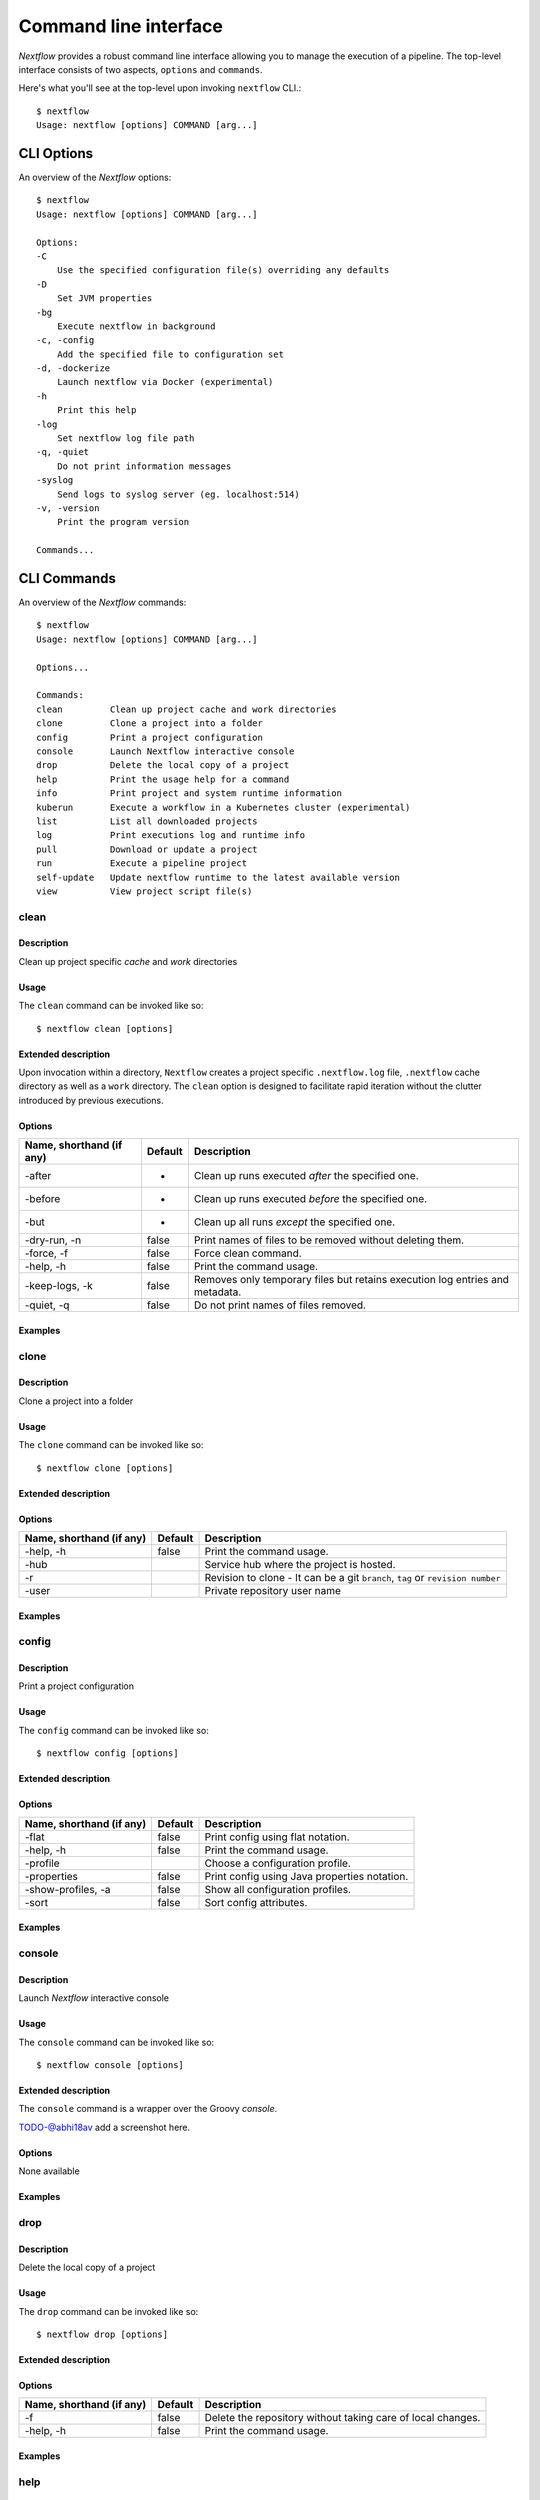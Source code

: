 .. _cli-page:

******************
Command line interface
******************

`Nextflow` provides a robust command line interface allowing you to manage the execution of a pipeline. The top-level interface consists of two aspects, ``options`` and ``commands``.

Here's what you'll see at the top-level upon invoking ``nextflow`` CLI.::


    $ nextflow
    Usage: nextflow [options] COMMAND [arg...]



.. _cli-options:
CLI Options
============

An overview of the `Nextflow` options::


    $ nextflow
    Usage: nextflow [options] COMMAND [arg...]

    Options:
    -C
        Use the specified configuration file(s) overriding any defaults
    -D
        Set JVM properties
    -bg
        Execute nextflow in background
    -c, -config
        Add the specified file to configuration set
    -d, -dockerize
        Launch nextflow via Docker (experimental)
    -h
        Print this help
    -log
        Set nextflow log file path
    -q, -quiet
        Do not print information messages
    -syslog
        Send logs to syslog server (eg. localhost:514)
    -v, -version
        Print the program version

    Commands...


.. _cli-commands:
CLI Commands
============


An overview of the `Nextflow` commands::


    $ nextflow
    Usage: nextflow [options] COMMAND [arg...]
    
    Options...

    Commands:
    clean         Clean up project cache and work directories
    clone         Clone a project into a folder
    config        Print a project configuration
    console       Launch Nextflow interactive console
    drop          Delete the local copy of a project
    help          Print the usage help for a command
    info          Print project and system runtime information
    kuberun       Execute a workflow in a Kubernetes cluster (experimental)
    list          List all downloaded projects
    log           Print executions log and runtime info
    pull          Download or update a project
    run           Execute a pipeline project
    self-update   Update nextflow runtime to the latest available version
    view          View project script file(s)

--------------------
clean
--------------------


Description
^^^^^^^^^^^^^^^^^^^^
Clean up project specific *cache* and *work* directories

Usage
^^^^^^^^^^^^^^^^^^^^

The ``clean`` command can be invoked like so::


    $ nextflow clean [options]


Extended description
^^^^^^^^^^^^^^^^^^^^
Upon invocation within a directory, ``Nextflow`` creates a project specific ``.nextflow.log`` file, ``.nextflow`` cache directory as well as a ``work`` directory. The ``clean`` option is designed to facilitate rapid iteration without the clutter introduced by previous executions.



Options
^^^^^^^^^^^^^^^^^^^^

+---------------------------+------------+--------------------------------------------------------------------------------+
| Name, shorthand (if any)  | Default    | Description                                                                    | 
+===========================+============+================================================================================+
| -after                    |     -      | Clean up runs executed *after* the specified one.                              |
+---------------------------+------------+--------------------------------------------------------------------------------+
| -before                   |     -      | Clean up runs executed *before* the specified one.                             |
+---------------------------+------------+--------------------------------------------------------------------------------+
| -but                      |     -      | Clean up all runs *except* the specified one.                                  |
+---------------------------+------------+--------------------------------------------------------------------------------+
| -dry-run, -n              |   false    | Print names of files to be removed without deleting them.                      | 
+---------------------------+------------+--------------------------------------------------------------------------------+
| -force, -f                |   false    | Force clean command.                                                           |
+---------------------------+------------+--------------------------------------------------------------------------------+
| -help, -h                 |   false    | Print the command usage.                                                       |
+---------------------------+------------+--------------------------------------------------------------------------------+
| -keep-logs, -k            |   false    | Removes only temporary files but retains execution log entries and metadata.   |                                           
+---------------------------+------------+--------------------------------------------------------------------------------+
| -quiet, -q                |   false    | Do not print names of files removed.                                           |
+---------------------------+------------+--------------------------------------------------------------------------------+



Examples
^^^^^^^^^^^^^^^^^^^^



--------------------
clone         
--------------------


Description
^^^^^^^^^^^^^^^^^^^^
Clone a project into a folder



Usage
^^^^^^^^^^^^^^^^^^^^

The ``clone`` command can be invoked like so::


    $ nextflow clone [options]



Extended description
^^^^^^^^^^^^^^^^^^^^


Options
^^^^^^^^^^^^^^^^^^^^

+---------------------------+------------+--------------------------------------------------------------------------------+
| Name, shorthand (if any)  | Default    | Description                                                                    | 
+===========================+============+================================================================================+
| -help, -h                 |  false     | Print the command usage.                                                       |
+---------------------------+------------+--------------------------------------------------------------------------------+
| -hub                      |            | Service hub where the project is hosted.                                       |
+---------------------------+------------+--------------------------------------------------------------------------------+
| -r                        |            | Revision to clone - It can be a git ``branch``, ``tag`` or ``revision number`` |
+---------------------------+------------+--------------------------------------------------------------------------------+
| -user                     |            | Private repository user name                                                   |
+---------------------------+------------+--------------------------------------------------------------------------------+




Examples
^^^^^^^^^^^^^^^^^^^^



--------------------
config        
--------------------


Description
^^^^^^^^^^^^^^^^^^^^
Print a project configuration

Usage
^^^^^^^^^^^^^^^^^^^^

The ``config`` command can be invoked like so::


    $ nextflow config [options]


Extended description
^^^^^^^^^^^^^^^^^^^^



Options
^^^^^^^^^^^^^^^^^^^^

+---------------------------+------------+--------------------------------------------------------------------------------+
| Name, shorthand (if any)  | Default    | Description                                                                    | 
+===========================+============+================================================================================+
| -flat                     |  false     | Print config using flat notation.                                              |
+---------------------------+------------+--------------------------------------------------------------------------------+
| -help, -h                 |  false     | Print the command usage.                                                       |
+---------------------------+------------+--------------------------------------------------------------------------------+
| -profile                  |            | Choose a configuration profile.                                                |
+---------------------------+------------+--------------------------------------------------------------------------------+
| -properties               |  false     | Print config using Java properties notation.                                   |
+---------------------------+------------+--------------------------------------------------------------------------------+
| -show-profiles, -a        |  false     | Show all configuration profiles.                                               |
+---------------------------+------------+--------------------------------------------------------------------------------+
| -sort                     |  false     | Sort config attributes.                                                        |
+---------------------------+------------+--------------------------------------------------------------------------------+




Examples
^^^^^^^^^^^^^^^^^^^^



--------------------
console       
--------------------


Description
^^^^^^^^^^^^^^^^^^^^
Launch *Nextflow* interactive console


Usage
^^^^^^^^^^^^^^^^^^^^

The ``console`` command can be invoked like so::


    $ nextflow console [options]



Extended description
^^^^^^^^^^^^^^^^^^^^
The ``console`` command is a wrapper over the Groovy *console*.

TODO-@abhi18av add a screenshot here.


Options
^^^^^^^^^^^^^^^^^^^^
None available


Examples
^^^^^^^^^^^^^^^^^^^^


--------------------
drop          
--------------------


Description
^^^^^^^^^^^^^^^^^^^^
Delete the local copy of a project


Usage
^^^^^^^^^^^^^^^^^^^^

The ``drop`` command can be invoked like so::


    $ nextflow drop [options]




Extended description
^^^^^^^^^^^^^^^^^^^^

Options
^^^^^^^^^^^^^^^^^^^^

+---------------------------+------------+--------------------------------------------------------------------------------+
| Name, shorthand (if any)  | Default    | Description                                                                    | 
+===========================+============+================================================================================+
| -f                        |  false     | Delete the repository without taking care of local changes.                    |
+---------------------------+------------+--------------------------------------------------------------------------------+
| -help, -h                 |  false     | Print the command usage.                                                       |
+---------------------------+------------+--------------------------------------------------------------------------------+



Examples
^^^^^^^^^^^^^^^^^^^^



--------------------
help          
--------------------


Description
^^^^^^^^^^^^^^^^^^^^
Print the usage help for a command


Usage
^^^^^^^^^^^^^^^^^^^^

The ``help`` command can be invoked like so::


    $ nextflow help [options]


Extended description
^^^^^^^^^^^^^^^^^^^^
This command is equivalent to ``nextflow`` and prints out the overview of the CLI interface.


Options
^^^^^^^^^^^^^^^^^^^^

+---------------------------+------------+--------------------------------------------------------------------------------+
| Name, shorthand (if any)  | Default    | Description                                                                    | 
+===========================+============+================================================================================+
| -help, -h                 |  false     | Print the command usage.                                                       |
+---------------------------+------------+--------------------------------------------------------------------------------+



Examples
^^^^^^^^^^^^^^^^^^^^


--------------------
info          
--------------------


Description
^^^^^^^^^^^^^^^^^^^^
Print project and system runtime information



Usage
^^^^^^^^^^^^^^^^^^^^

The ``info`` command can be invoked like so::


    $ nextflow info [options]



Extended description
^^^^^^^^^^^^^^^^^^^^


Options
^^^^^^^^^^^^^^^^^^^^

+---------------------------+------------+--------------------------------------------------------------------------------+
| Name, shorthand (if any)  | Default    | Description                                                                    | 
+===========================+============+================================================================================+
| -check-updates, -u        |  false     | Check for remote updates.                                                      |
+---------------------------+------------+--------------------------------------------------------------------------------+
| -d                        |  false     | Show detailed information.                                                     |
+---------------------------+------------+--------------------------------------------------------------------------------+
| -help, -h                 |  false     | Print the command usage.                                                       |
+---------------------------+------------+--------------------------------------------------------------------------------+
| -o                        |  text      | Output format, either ``text``, ``json`` or ``yaml``.                          |
+---------------------------+------------+--------------------------------------------------------------------------------+



Examples
^^^^^^^^^^^^^^^^^^^^


--------------------
kuberun       
--------------------


Description
^^^^^^^^^^^^^^^^^^^^
Execute a workflow in a Kubernetes cluster (experimental)


Usage
^^^^^^^^^^^^^^^^^^^^
The ``kuberun`` command can be invoked like so::


    $ nextflow kuberun [options]


Extended description
^^^^^^^^^^^^^^^^^^^^


Options
^^^^^^^^^^^^^^^^^^^^

+---------------------------+------------+--------------------------------------------------------------------------------+
| Name, shorthand (if any)  | Default    | Description                                                                    | 
+===========================+============+================================================================================+
| -E                        |  false     | Exports all current system environment.                                        |
+---------------------------+------------+--------------------------------------------------------------------------------+
| -ansi-log                 |            | Enable/disable ANSI console logging.                                           |
+---------------------------+------------+--------------------------------------------------------------------------------+
| -bucket-dir               |            | Remote bucket where intermediate result files are stored.                      |
+---------------------------+------------+--------------------------------------------------------------------------------+
| -cache                    |            | Enable/disable processes caching.                                              |
+---------------------------+------------+--------------------------------------------------------------------------------+
| -dsl2                     | false      | Execute the workflow using DSL2 syntax.                                        |
+---------------------------+------------+--------------------------------------------------------------------------------+
| -dump-channels            |            | Dump channels for debugging purpose.                                           |
+---------------------------+------------+--------------------------------------------------------------------------------+
| -dump-hashes              | false      | Dump task hash keys for debugging purpose.                                     |
+---------------------------+------------+--------------------------------------------------------------------------------+
| -e.                       | {}         | Add the specified variable to execution environment. Syntax: ``-e.key=value``  |
+---------------------------+------------+--------------------------------------------------------------------------------+
| -entry                    |            | Entry workflow name to be executed.                                            |
+---------------------------+------------+--------------------------------------------------------------------------------+
| -h, -help                 | false      | Print the command usage.                                                       |
+---------------------------+------------+--------------------------------------------------------------------------------+
| -hub                      |            | Service hub where the project is hosted.                                       |
+---------------------------+------------+--------------------------------------------------------------------------------+
| -latest                   | false      | Pull latest changes before run.                                                |
+---------------------------+------------+--------------------------------------------------------------------------------+
| -lib                      |            | Library extension path.                                                        |
+---------------------------+------------+--------------------------------------------------------------------------------+
| -name                     |            | Assign a mnemonic name to the a pipeline run.                                  |
+---------------------------+------------+--------------------------------------------------------------------------------+
| -n, -namespace            |            | Specify the K8s namespace to use.                                              |
+---------------------------+------------+--------------------------------------------------------------------------------+
| -offline                  | false      | Do not check for remote project updates.                                       |
+---------------------------+------------+--------------------------------------------------------------------------------+
| -params-file              |            | Load script parameters from a JSON/YAML file.                                  |
+---------------------------+------------+--------------------------------------------------------------------------------+
| -pod-image                |            | Specify the container image for the Nextflow pod.                              |
+---------------------------+------------+--------------------------------------------------------------------------------+
| -process.                 | {}         | Set process options. Syntax ``-process.key=value``                             |
+---------------------------+------------+--------------------------------------------------------------------------------+
| -profile                  |            | Choose a configuration profile.                                                |
+---------------------------+------------+--------------------------------------------------------------------------------+
| -qs, -queue-size          |            | Max number of processes that can be executed in parallel by each executor.     |
+---------------------------+------------+--------------------------------------------------------------------------------+
| -resume                   |            | Execute the script using the cached results, useful to continue executions that|
|                           |            | was stopped by an error.                                                       |
+---------------------------+------------+--------------------------------------------------------------------------------+
| -r, -revision             |            | Revision of the project to run (either a git branch, tag or commit SHA number) |
+---------------------------+------------+--------------------------------------------------------------------------------+
| -test                     |            | Test a script function with the name specified.                                |
+---------------------------+------------+--------------------------------------------------------------------------------+
| -user                     |            | Private repository user name.                                                  |
+---------------------------+------------+--------------------------------------------------------------------------------+
| -v, -volume-mount         |            | Volume claim mounts eg. ``my-pvc:/mnt/path``                                   |
+---------------------------+------------+--------------------------------------------------------------------------------+
| -with-conda               |            | Use the specified Conda environment package or                                 |
|                           |            | file (must end with ``.yml|.yaml``)                                            |
+---------------------------+------------+--------------------------------------------------------------------------------+
| -with-dag                 |            | Create pipeline DAG file.                                                      |
+---------------------------+------------+--------------------------------------------------------------------------------+
| -with-docker              |            | Enable process execution in a Docker container.                                |
+---------------------------+------------+--------------------------------------------------------------------------------+
| -N, -with-notification    |            | Send a notification email on workflow completion to the specified recipients.  |
+---------------------------+------------+--------------------------------------------------------------------------------+
| -with-podman              |            | Enable process execution in a Podman container.                                |
+---------------------------+------------+--------------------------------------------------------------------------------+
| -with-report              |            | Create processes execution html report.                                        |
+---------------------------+------------+--------------------------------------------------------------------------------+
| -with-singularity         |            | Enable process execution in a Singularity container.                           |
+---------------------------+------------+--------------------------------------------------------------------------------+
| -with-timeline            |            | Create processes execution timeline file.                                      |
+---------------------------+------------+--------------------------------------------------------------------------------+
| -with-tower               |            | Monitor workflow execution with Seqera Tower service.                          |
+---------------------------+------------+--------------------------------------------------------------------------------+
| -with-trace               |            | Create processes execution tracing file.                                       |
+---------------------------+------------+--------------------------------------------------------------------------------+
| -with-weblog              |            | Send workflow status messages via HTTP to target URL.                          |
+---------------------------+------------+--------------------------------------------------------------------------------+
| -without-docker           | false      | Disable process execution with Docker.                                         |
+---------------------------+------------+--------------------------------------------------------------------------------+
| -without-podman           |            | Disable process execution in a Podman container.                               |
+---------------------------+------------+--------------------------------------------------------------------------------+
| -w, -work-dir             |            | Directory where intermediate result files are stored.                          |
+---------------------------+------------+--------------------------------------------------------------------------------+




Examples
^^^^^^^^^^^^^^^^^^^^



--------------------
list          
--------------------


Description
^^^^^^^^^^^^^^^^^^^^
List all downloaded projects


Usage
^^^^^^^^^^^^^^^^^^^^
The ``list`` command can be invoked like so::


    $ nextflow list [options]



Extended description
^^^^^^^^^^^^^^^^^^^^



Options
^^^^^^^^^^^^^^^^^^^^

+---------------------------+------------+--------------------------------------------------------------------------------+
| Name, shorthand (if any)  | Default    | Description                                                                    | 
+===========================+============+================================================================================+
| -help, -h                 |  false     | Print the command usage.                                                       |
+---------------------------+------------+--------------------------------------------------------------------------------+



Examples
^^^^^^^^^^^^^^^^^^^^



--------------------
log           
--------------------


Description
^^^^^^^^^^^^^^^^^^^^
Print executions log and runtime info


Usage
^^^^^^^^^^^^^^^^^^^^

The ``log`` command can be invoked like so::


    $ nextflow log [options]




Extended description
^^^^^^^^^^^^^^^^^^^^



Options
^^^^^^^^^^^^^^^^^^^^


+---------------------------+------------+--------------------------------------------------------------------------------+
| Name, shorthand (if any)  | Default    | Description                                                                    | 
+===========================+============+================================================================================+
| -after                    |            | Show log entries for runs executed *after* the specified one.                  |
+---------------------------+------------+--------------------------------------------------------------------------------+
| -before                   |            | Show log entries for runs executed *before* the specified one.                 |
+---------------------------+------------+--------------------------------------------------------------------------------+
| -but                      |            | Show log entries for runs executed *but* the specified one.                    |
+---------------------------+------------+--------------------------------------------------------------------------------+
| -filter, -F               |            | Filter log entires by a custom expression                                      |
|                           |            | e.g. ``process =~ /foo.*/ && status == 'COMPLETED'``                           |
+---------------------------+------------+--------------------------------------------------------------------------------+
| -help, -h                 |  false     | Print the command usage.                                                       |
+---------------------------+------------+--------------------------------------------------------------------------------+
| -list-fields, -l          |  false     | Show all available fields.                                                     |
+---------------------------+------------+--------------------------------------------------------------------------------+
| -quiet                    |  false     | Show only run names.                                                           |
+---------------------------+------------+--------------------------------------------------------------------------------+
| -s                        |  TODO      | Character used to separate column values                                       |
+---------------------------+------------+--------------------------------------------------------------------------------+
| -template, -t             |            | Text template used to each record in the log.                                  |
+---------------------------+------------+--------------------------------------------------------------------------------+






Examples
^^^^^^^^^^^^^^^^^^^^



--------------------
pull          
--------------------


Description
^^^^^^^^^^^^^^^^^^^^
Download or update a project


Usage
^^^^^^^^^^^^^^^^^^^^

The ``pull`` command can be invoked like so::


    $ nextflow pull [options]




Extended description
^^^^^^^^^^^^^^^^^^^^



Options
^^^^^^^^^^^^^^^^^^^^


+---------------------------+------------+--------------------------------------------------------------------------------+
| Name, shorthand (if any)  | Default    | Description                                                                    | 
+===========================+============+================================================================================+
| -all                      |  false     | Update all downloaded projects.                                                |
+---------------------------+------------+--------------------------------------------------------------------------------+
| -help, -h                 |  false     | Print the command usage.                                                       |
+---------------------------+------------+--------------------------------------------------------------------------------+
| -hub                      |            | Service hub where the project is hosted.                                       |
+---------------------------+------------+--------------------------------------------------------------------------------+
| -r                        |            | Revision to run (either a git ``branch``, ``tag`` or commit ``SHA`` number).   |
+---------------------------+------------+--------------------------------------------------------------------------------+
| -user                     |            | Private repository user name                                                   |
+---------------------------+------------+--------------------------------------------------------------------------------+




Examples
^^^^^^^^^^^^^^^^^^^^



--------------------
run           
--------------------


Description
^^^^^^^^^^^^^^^^^^^^
Execute a pipeline project


Usage
^^^^^^^^^^^^^^^^^^^^
The ``run`` command can be invoked like so::


    $ nextflow run [options]



Extended description
^^^^^^^^^^^^^^^^^^^^


Options
^^^^^^^^^^^^^^^^^^^^


+---------------------------+------------+--------------------------------------------------------------------------------+
| Name, shorthand (if any)  | Default    | Description                                                                    |
+===========================+============+================================================================================+
| -E                        |  false     | Exports all current system environment.                                        |
+---------------------------+------------+--------------------------------------------------------------------------------+
| -ansi-log                 |            | Enable/disable ANSI console logging.                                           |
+---------------------------+------------+--------------------------------------------------------------------------------+
| -bucket-dir               |            | Remote bucket where intermediate result files are stored.                      |
+---------------------------+------------+--------------------------------------------------------------------------------+
| -cache                    |            | Enable/disable processes caching.                                              |
+---------------------------+------------+--------------------------------------------------------------------------------+
| -dsl2                     | false      | Execute the workflow using DSL2 syntax.                                        |
+---------------------------+------------+--------------------------------------------------------------------------------+
| -dump-channels            |            | Dump channels for debugging purpose.                                           |
+---------------------------+------------+--------------------------------------------------------------------------------+
| -dump-hashes              | false      | Dump task hash keys for debugging purpose.                                     |
+---------------------------+------------+--------------------------------------------------------------------------------+
| -e.                       | {}         | Add the specified variable to execution environment. Syntax: ``-e.key=value``  |
+---------------------------+------------+--------------------------------------------------------------------------------+
| -entry                    |            | Entry workflow name to be executed.                                            |
+---------------------------+------------+--------------------------------------------------------------------------------+
| -h, -help                 | false      | Print the command usage.                                                       |
+---------------------------+------------+--------------------------------------------------------------------------------+
| -hub                      |            | Service hub where the project is hosted.                                       |
+---------------------------+------------+--------------------------------------------------------------------------------+
| -latest                   | false      | Pull latest changes before run.                                                |
+---------------------------+------------+--------------------------------------------------------------------------------+
| -lib                      |            | Library extension path.                                                        |
+---------------------------+------------+--------------------------------------------------------------------------------+
| -name                     |            | Assign a mnemonic name to the a pipeline run.                                  |
+---------------------------+------------+--------------------------------------------------------------------------------+
| -offline                  | false      | Do not check for remote project updates.                                       |
+---------------------------+------------+--------------------------------------------------------------------------------+
| -params-file              |            | Load script parameters from a JSON/YAML file.                                  |
+---------------------------+------------+--------------------------------------------------------------------------------+
| -process.                 | {}         | Set process options. Syntax ``-process.key=value``                             |
+---------------------------+------------+--------------------------------------------------------------------------------+
| -profile                  |            | Choose a configuration profile.                                                |
+---------------------------+------------+--------------------------------------------------------------------------------+
| -qs, -queue-size          |            | Max number of processes that can be executed in parallel by each executor.     |
+---------------------------+------------+--------------------------------------------------------------------------------+
| -resume                   |            | Execute the script using the cached results, useful to continue executions that|
|                           |            | was stopped by an error.                                                       |
+---------------------------+------------+--------------------------------------------------------------------------------+
| -r, -revision             |            | Revision of the project to run                                                 |
|                           |            | (either a git ``branch``, ``tag`` or commit ``SHA`` number).                   |
+---------------------------+------------+--------------------------------------------------------------------------------+
| -test                     |            | Test a script function with the name specified.                                |
+---------------------------+------------+--------------------------------------------------------------------------------+
| -user                     |            | Private repository user name.                                                  |
+---------------------------+------------+--------------------------------------------------------------------------------+
| -with-conda               |            | Use the specified Conda environment package or                                 |
|                           |            | file (must end with ``.yml|.yaml``)                                            |
+---------------------------+------------+--------------------------------------------------------------------------------+
| -with-dag                 |            | Create pipeline DAG file.                                                      |
+---------------------------+------------+--------------------------------------------------------------------------------+
| -with-docker              |            | Enable process execution in a Docker container.                                |
+---------------------------+------------+--------------------------------------------------------------------------------+
| -N, -with-notification    |            | Send a notification email on workflow completion to the specified recipients.  |
+---------------------------+------------+--------------------------------------------------------------------------------+
| -with-podman              |            | Enable process execution in a Podman container.                                |
+---------------------------+------------+--------------------------------------------------------------------------------+
| -with-report              |            | Create processes execution html report.                                        |
+---------------------------+------------+--------------------------------------------------------------------------------+
| -with-singularity         |            | Enable process execution in a Singularity container.                           |
+---------------------------+------------+--------------------------------------------------------------------------------+
| -with-timeline            |            | Create processes execution timeline file.                                      |
+---------------------------+------------+--------------------------------------------------------------------------------+
| -with-tower               |            | Monitor workflow execution with Seqera Tower service.                          |
+---------------------------+------------+--------------------------------------------------------------------------------+
| -with-trace               |            | Create processes execution tracing file.                                       |
+---------------------------+------------+--------------------------------------------------------------------------------+
| -with-weblog              |            | Send workflow status messages via HTTP to target URL.                          |
+---------------------------+------------+--------------------------------------------------------------------------------+
| -without-docker           | false      | Disable process execution with Docker.                                         |
+---------------------------+------------+--------------------------------------------------------------------------------+
| -without-podman           |            | Disable process execution in a Podman container.                               |
+---------------------------+------------+--------------------------------------------------------------------------------+
| -w, -work-dir             |            | Directory where intermediate result files are stored.                          |
+---------------------------+------------+--------------------------------------------------------------------------------+






Examples
^^^^^^^^^^^^^^^^^^^^



--------------------
self-update   
--------------------


Description
^^^^^^^^^^^^^^^^^^^^
Update nextflow runtime to the latest available version


Usage
^^^^^^^^^^^^^^^^^^^^
The ``self-update`` command can be invoked like so::


    $ nextflow self-update

Extended description
^^^^^^^^^^^^^^^^^^^^


Examples
^^^^^^^^^^^^^^^^^^^^



--------------------
view          
--------------------


Description
^^^^^^^^^^^^^^^^^^^^
View project script file(s)


Usage
^^^^^^^^^^^^^^^^^^^^
The ``view`` command can be invoked like so::


    $ nextflow view [options]



Extended description
^^^^^^^^^^^^^^^^^^^^


Options
^^^^^^^^^^^^^^^^^^^^

+---------------------------+------------+--------------------------------------------------------------------------------+
| Name, shorthand (if any)  | Default    | Description                                                                    | 
+===========================+============+================================================================================+
| -help, -h                 |  false     | Print the command usage.                                                       |
+---------------------------+------------+--------------------------------------------------------------------------------+
| -l                        |  false     | List repository content.                                                       |
+---------------------------+------------+--------------------------------------------------------------------------------+
| -q                        |  false     | Hide header line.                                                              |
+---------------------------+------------+--------------------------------------------------------------------------------+

Examples
^^^^^^^^^^^^^^^^^^^^


